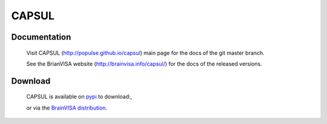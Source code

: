 ======
CAPSUL
======
.. image:: https://github.com/populse/capsul/actions/workflows/doc.yml/badge.svg?branch=master
    :target: https://github.com/populse/capsul/actions/workflows/doc.yml
    :alt: Tests

.. image:: https://img.shields.io/badge/license-CeCILL--B-informational
    :target: https://github.com/populse/capsul/blob/master/LICENSE
    :alt: License

.. image:: https://img.shields.io/badge/python-3.9%2C%203.10%2C%203.11-informational
    :target: http://github.com/populse/capsul
    :alt: Python

.. image:: https://img.shields.io/badge/platform-Linux%2C%20OSX%2C%20Windows-informational
    :target: http://github.com/populse/capsul
    :alt: Platforms

Documentation
=============

  Visit CAPSUL (http://populse.github.io/capsul) main page for the docs of the git master branch.
  
  See the BrianVISA website (http://brainvisa.info/capsul/) for the docs of the released versions.

Download
========

  CAPSUL is available on `pypi <https://pypi.org/project/capsul/>`_ to download:,
  
  or via the `BrainVISA distribution <http://brainvisa.info/web/download.html>`_.
